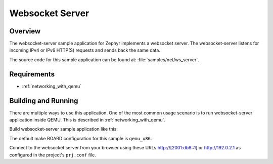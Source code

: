 .. _websocket-server-sample:

Websocket Server
################

Overview
********

The websocket-server sample application for Zephyr implements a websocket
server. The websocket-server listens for incoming IPv4 or IPv6 HTTP(S)
requests and sends back the same data.

The source code for this sample application can be found at:
:file:`samples/net/ws_server`.

Requirements
************

- :ref:`networking_with_qemu`

Building and Running
********************

There are multiple ways to use this application. One of the most common
usage scenario is to run websocket-server application inside QEMU. This is
described in :ref:`networking_with_qemu`.

Build websocket-server sample application like this:

.. zephyr-app-commands::
   :zephyr-app: samples/net/ws_echo_server
   :board: qemu_x86
   :goals: run
   :compact:

The default make BOARD configuration for this sample is ``qemu_x86``.

Connect to the websocket server from your browser using these URLs
http://[2001:db8::1] or http://192.0.2.1 as configured in the project's
``prj.conf`` file.
